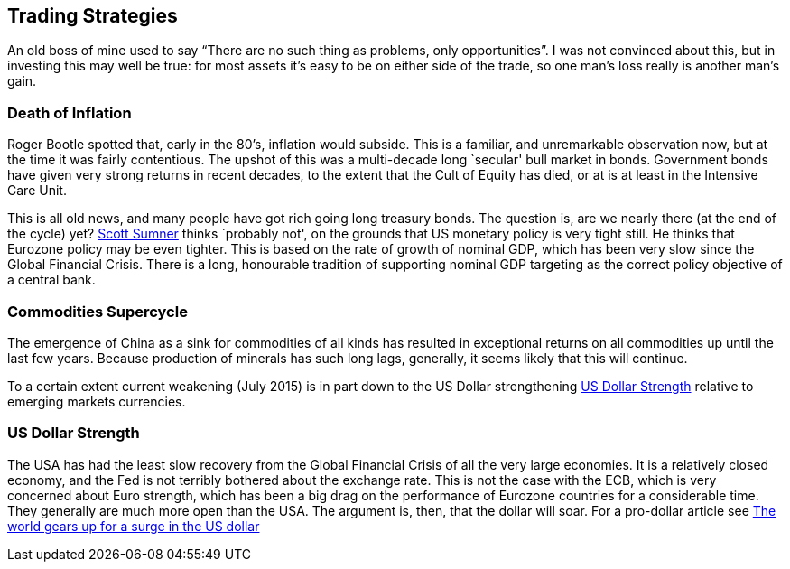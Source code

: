 [[trading-strategies]]
Trading Strategies
------------------
An old boss of mine used to say "`There are no such thing as problems,
only opportunities`". I was not convinced about this, but in investing
this may well be true: for most assets it’s easy to be on either side of
the trade, so one man’s loss really is another man’s gain.

[[death-of-inflation]]
Death of Inflation
~~~~~~~~~~~~~~~~~~
Roger Bootle spotted that, early in the 80’s, inflation would subside.
This is a familiar, and unremarkable observation now, but at the time it
was fairly contentious. The upshot of this was a multi-decade long
`secular' bull market in bonds. Government bonds have given very strong
returns in recent decades, to the extent that the Cult of Equity has
died, or at is at least in the Intensive Care Unit.

This is all old news, and many people have got rich going long treasury bonds. 
The question is, are we nearly there (at the end of the cycle) yet? <<{{book.bibliography}}#the-money-illusion,Scott Sumner>> thinks
`probably not', on the grounds that US monetary policy is very tight still. He thinks that Eurozone policy may be even tighter. 
This is based on the rate of growth of nominal GDP, which has been very slow since the Global Financial Crisis. 
There is a long, honourable tradition of supporting nominal GDP targeting as the correct policy objective of a central bank.

[[commodities-supercycle]]
Commodities Supercycle
~~~~~~~~~~~~~~~~~~~~~~
The emergence of China as a sink for commodities of all kinds has resulted
in exceptional returns on all commodities up until the last few years. Because
production of minerals has such long lags, generally, it seems likely that this
will continue. 

To a certain extent current weakening (July 2015) is in part down to the US Dollar strengthening <<dollar-strength>> 
relative to emerging markets currencies.

[[dollar-strength]]
US Dollar Strength
~~~~~~~~~~~~~~~~~~
The USA has had the least slow recovery from the Global Financial Crisis of all the very large economies.
It is a relatively closed economy, and the Fed is not terribly bothered about the exchange rate.
This is not the case with the ECB, which is very concerned about Euro strength, which has been a big drag on the performance of Eurozone countries for a considerable time. They generally are much more open than the USA.
The argument is, then, that the dollar will soar.  For a pro-dollar article see http://on.ft.com/1LV5XXo[The world gears up for a surge in the US dollar]


